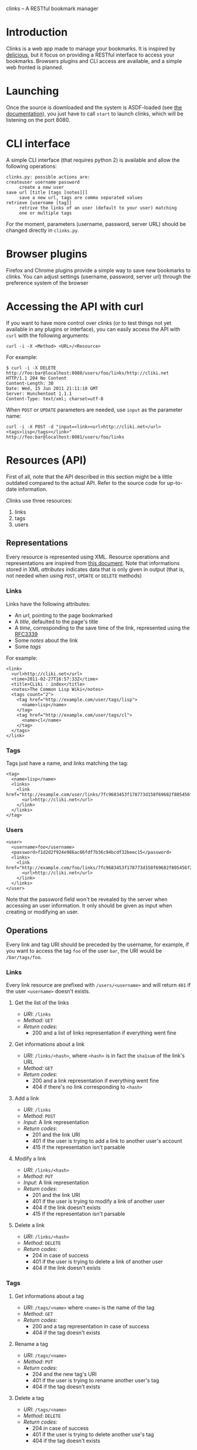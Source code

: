clinks -- A RESTful bookmark manager
* Introduction
Clinks is a web app made to manage your bookmarks. It is inspired by
[[http://delicious.com][delicious]], but it focus on providing a RESTful interface to access
your bookmarks. Browsers plugins and CLI access are available, and a
simple web fronted is planned.
* Launching
Once the source is downloaded and the system is ASDF-loaded (see
[[http://common-lisp.net/project/asdf/asdf/Configuring-ASDF.html#Configuring-ASDF][the documentation]]), you just have to call =start= to launch clinks,
which will be listening on the port 8080.
* CLI interface
A simple CLI interface (that requires python 2) is available and allow
the following operations:
#+BEGIN_SRC text
clinks.py: possible actions are:
createuser username password
	 create a new user
save url [title [tags [notes]]]
	 save a new url, tags are comma separated values
retrieve [username [tag]]
	 retrive the links of an user (default to your user) matching
	 one or multiple tags
#+END_SRC

For the moment, parameters (username, password, server URL) should be
changed directly in =clinks.py=.
* Browser plugins
Firefox and Chrome plugins provide a simple way to save new bookmarks
to clinks. You can adjust settings (username, password, server url)
through the preference system of the browser
* Accessing the API with curl
If you want to have more control over clinks (or to test things not
yet available in any plugins or interface), you can easily access
the API with =curl= with the following arguments:
#+BEGIN_SRC shell
curl -i -X <Method> <URL>/<Resource>
#+END_SRC

For example:
#+BEGIN_SRC shell
$ curl -i -X DELETE http://foo:bar@localhost:8080/users/foo/links/http://cliki.net
HTTP/1.1 204 No Content
Content-Length: 30
Date: Wed, 15 Jun 2011 21:11:10 GMT
Server: Hunchentoot 1.1.1
Content-Type: text/xml; charset=utf-8
#+END_SRC

When =POST= or =UPDATE= parameters are needed, use =input= as the
parameter name:
#+BEGIN_SRC shell
curl -i -X POST -d "input=<link><url>http://cliki.net</url><tags>lisp</tags></link>" http://foo:bar@localhost:8081/users/foo/links
#+END_SRC
* Resources (API) 
First of all, note that the API described in this section might be a
little outdated compared to the actual API. Refer to the source code
for up-to-date information.

Clinks use three resources:
  1. links
  2. tags
  3. users

** Representations
Every resource is represented using XML. Resource operations and
representations are inspired from [[http://www.peej.co.uk/articles/restfully-delicious.html][this document]]. Note that
informations stored in XML /attributes/ indicates data that is only
given in output (that is, not needed when using =POST=, =UPDATE= or
=DELETE= methods)

*** Links
Links have the following attributes:
  - An /url/, pointing to the page bookmarked
  - A /title/, defaulted to the page's title
  - A /time/, corresponding to the save time of the link, represented
    using the [[http://tools.ietf.org/html/rfc3339][RFC3339]]
  - Some /notes/ about the link
  - Some /tags/

For example:
#+BEGIN_SRC none
<link>
  <url>http://cliki.net</url>
  <time>2011-02-27T16:57:33Z</time>
  <title>CLiki : index</title>
  <notes>The Common Lisp Wiki</notes>
  <tags count="2">
    <tag href="http://example.com/user/tags/lisp">
      <name>lisp</name>
    </tag>
    <tag href="http://example.com/user/tags/cl">
      <name>cl</name>
    </tag>
  </tags>
</link>
#+END_SRC

*** Tags
Tags just have a name, and links matching the tag:
#+BEGIN_SRC none
<tag>
  <name>lisp</name>
  <links>
    <link href="http://example.com/user/links/7fc9683453f178773d158f69682f805456f2e7be">
      <url>http://cliki.net</url>
    </link>
  </links>
</tag>
#+END_SRC

*** Users
#+BEGIN_SRC none
<user>
  <username>foo</username>
  <password>f1d2d2f924e986ac86fdf7b36c94bcdf32beec15</password>
  <links>
    <link href="http://example.com/foo/links/7fc9683453f178773d158f69682f805456f2e7be">
      <url>http://cliki.net</url>
    </link>
  </links>
</user>
#+END_SRC
Note that the password field won't be revealed by the server when
accessing an user information. It only should be given as input when
creating or modifying an user.
** Operations
Every link and tag URI should be preceded by the username, for
example, if you want to access the tag =foo= of the user =bar=, the
URI would be =/bar/tags/foo=.
*** Links
Every link resource are prefixed with =/users/<username>= and will
return =401= if the user =<username>= doesn't exists.
**** Get the list of the links
  - /URI/: =/links=
  - /Method/: =GET=
  - /Return codes/:
    - 200 and a list of links representation if everything went fine
**** Get informations about a link
  - /URI/: =/links/<hash>=, where =<hash>= is in fact the =sha1sum= of
    the link's URL
  - /Method/: =GET=
  - /Return codes/:
    - 200 and a link representation if everything went fine
    - 404 if there's no link corresponding to =<hash>=
**** Add a link
  - /URI/: =/links=
  - /Method/: =POST=
  - /Input/: A link representation
  - /Return codes/:
    - 201 and the link URI
    - 401 if the user is trying to add a link to another user's account
    - 415 if the representation isn't parsable
**** Modify a link
  - /URI/: =/links/<hash>=
  - /Method/: =PUT=
  - /Input/: A link representation
  - /Return codes/:
    - 201 and the link URI
    - 401 if the user is trying to modify a link of another user
    - 404 if the link doesn't exists
    - 415 if the representation isn't parsable
**** Delete a link
  - /URI/: =/links/<hash>=
  - /Method/: =DELETE=
  - /Return codes/:
    - 204 in case of success
    - 401 if the user is trying to delete a link of another user
    - 404 if the link doesn't exists
*** Tags
**** Get informations about a tag
  - /URI/: =/tags/<name>= where =<name>= is the name of the tag
  - /Method/: =GET=
  - /Return codes/:
    - 200 and a tag representation in case of success
    - 404 if the tag doesn't exists
**** Rename a tag
  - /URI/: =/tags/<name>=
  - /Method/: =PUT=
  - /Return codes/:
    - 204 and the new tag's URI
    - 401 if the user is trying to rename another user's tag
    - 404 if the tag doesn't exists
**** Delete a tag
  - /URI/: =/tags/<name>=
  - /Method/: =DELETE=
  - /Return codes/:
    - 204 in case of success
    - 401 if the user is trying to delete another use's tag
    - 404 if the tag doesn't exists
*** Users
**** Get the user list
  - /URI/: =/users=
  - /Method/: =GET=
  - /Output/: an user list representation
**** Get Informations about an user
  - /URI/: =/users/<username>=
  - /Method/: =GET=
  - /Output/ an user representation
**** Create a new user
  - /URI/: =/users=
  - /Method/: =POST=
  - /Input/: an user representation
  - /Return codes/:
    - 201 and the user's URI in case of success
    - 401 if the user already exists
    - 415 if the user representation isn't parsable
**** Modify an user
  - /URI/: =/users/<username>=
  - /Method/: =UPDATE= (implemented as =POST= for the moment)
  - /Input/: an user representation
  - /Return codes/:
    - 201 and the bookmark's URI in case of success
    - 401 if the user is trying to change his username to an already
      existing username or is trying to modify another user than himself
    - 415 if the user representation isn't parsable
**** Delete an user
  - /URI/: =/users/<username>=
  - /Method/: =DELETE=
  - /Return codes/:
    - 204 in case of success
    - 401 if the user is trying to delete another user than himself
